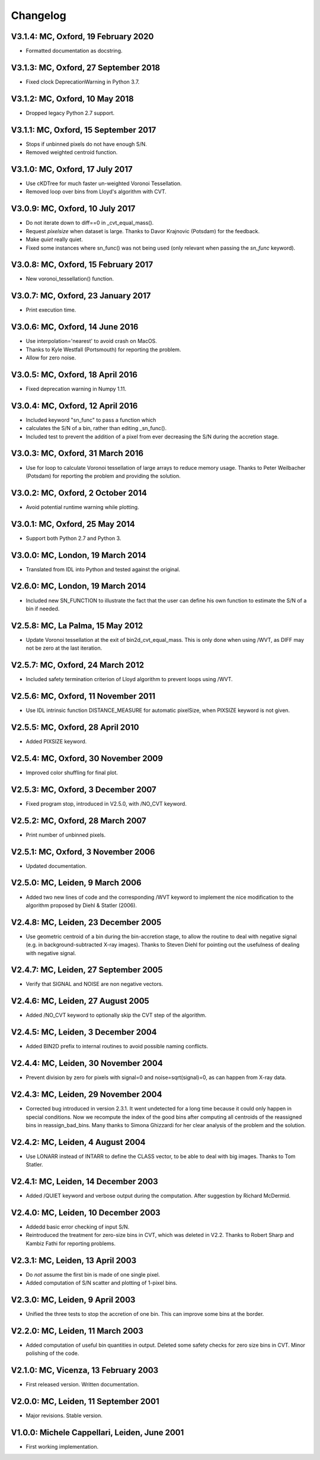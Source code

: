 Changelog
---------

V3.1.4: MC, Oxford, 19 February 2020
++++++++++++++++++++++++++++++++++++

- Formatted documentation as docstring. 

V3.1.3: MC, Oxford, 27 September 2018
+++++++++++++++++++++++++++++++++++++

- Fixed clock DeprecationWarning in Python 3.7.

V3.1.2: MC, Oxford, 10 May 2018
+++++++++++++++++++++++++++++++

- Dropped legacy Python 2.7 support. 

V3.1.1: MC, Oxford, 15 September 2017
+++++++++++++++++++++++++++++++++++++

- Stops if unbinned pixels do not have enough S/N.
- Removed weighted centroid function. 

V3.1.0: MC, Oxford, 17 July 2017
++++++++++++++++++++++++++++++++

- Use cKDTree for much faster un-weighted Voronoi Tessellation.
- Removed loop over bins from Lloyd's algorithm with CVT.
      
V3.0.9: MC, Oxford, 10 July 2017
++++++++++++++++++++++++++++++++

- Do not iterate down to diff==0 in _cvt_equal_mass().
- Request `pixelsize` when dataset is large. Thanks to Davor Krajnovic
  (Potsdam) for the feedback. 
- Make `quiet` really quiet.
- Fixed some instances where sn_func() was not being used (only relevant
  when passing the `sn_func` keyword). 

V3.0.8: MC, Oxford, 15 February 2017
++++++++++++++++++++++++++++++++++++

- New voronoi_tessellation() function. 

V3.0.7: MC, Oxford, 23 January 2017 
+++++++++++++++++++++++++++++++++++

- Print execution time. 

V3.0.6: MC, Oxford, 14 June 2016
++++++++++++++++++++++++++++++++

- Use interpolation='nearest' to avoid crash on MacOS.
- Thanks to Kyle Westfall (Portsmouth) for reporting the problem.
- Allow for zero noise. 

V3.0.5: MC, Oxford, 18 April 2016
+++++++++++++++++++++++++++++++++

- Fixed deprecation warning in Numpy 1.11. 

V3.0.4: MC, Oxford, 12 April 2016
+++++++++++++++++++++++++++++++++

- Included keyword "sn_func" to pass a function which
- calculates the S/N of a bin, rather than editing _sn_func().
- Included test to prevent the addition of a pixel from
  ever decreasing the S/N during the accretion stage.
      
V3.0.3: MC, Oxford, 31 March 2016
+++++++++++++++++++++++++++++++++

- Use for loop to calculate Voronoi tessellation of large arrays
  to reduce memory usage. Thanks to Peter Weilbacher (Potsdam) for
  reporting the problem and providing the solution.
      
V3.0.2: MC, Oxford, 2 October 2014
++++++++++++++++++++++++++++++++++

- Avoid potential runtime warning while plotting.

V3.0.1: MC, Oxford, 25 May 2014
+++++++++++++++++++++++++++++++

- Support both Python 2.7 and Python 3. 
      
V3.0.0: MC, London, 19 March 2014
+++++++++++++++++++++++++++++++++

- Translated from IDL into Python and tested against the original.
      
V2.6.0: MC, London, 19 March 2014
+++++++++++++++++++++++++++++++++

- Included new SN_FUNCTION to illustrate the fact that the user can
  define his own function to estimate the S/N of a bin if needed.
      
V2.5.8: MC, La Palma, 15 May 2012
+++++++++++++++++++++++++++++++++

- Update Voronoi tessellation at the exit of bin2d_cvt_equal_mass.
  This is only done when using /WVT, as DIFF may not be zero at the
  last iteration. 

V2.5.7: MC, Oxford, 24 March 2012
+++++++++++++++++++++++++++++++++

- Included safety termination criterion of Lloyd algorithm
  to prevent loops using /WVT. 

V2.5.6: MC, Oxford, 11 November 2011
++++++++++++++++++++++++++++++++++++

- Use IDL intrinsic function DISTANCE_MEASURE for automatic pixelSize, 
  when PIXSIZE keyword is not given.
      
V2.5.5: MC, Oxford, 28 April 2010
+++++++++++++++++++++++++++++++++

- Added PIXSIZE keyword. 
      
V2.5.4: MC, Oxford, 30 November 2009
++++++++++++++++++++++++++++++++++++

- Improved color shuffling for final plot.

V2.5.3: MC, Oxford, 3 December 2007
+++++++++++++++++++++++++++++++++++

- Fixed program stop, introduced in V2.5.0, with /NO_CVT keyword.
      
V2.5.2: MC, Oxford, 28 March 2007
+++++++++++++++++++++++++++++++++

- Print number of unbinned pixels. 
      
V2.5.1: MC, Oxford, 3 November 2006
+++++++++++++++++++++++++++++++++++

- Updated documentation. 

V2.5.0: MC, Leiden, 9 March 2006
++++++++++++++++++++++++++++++++

- Added two new lines of code and the corresponding /WVT keyword
  to implement the nice modification to the algorithm proposed by
  Diehl & Statler (2006). 

V2.4.8: MC, Leiden, 23 December 2005
++++++++++++++++++++++++++++++++++++

- Use geometric centroid of a bin during the bin-accretion stage,
  to allow the routine to deal with negative signal (e.g. in
  background-subtracted X-ray images). Thanks to Steven Diehl for
  pointing out the usefulness of dealing with negative signal.
      
V2.4.7: MC, Leiden, 27 September 2005
+++++++++++++++++++++++++++++++++++++

- Verify that SIGNAL and NOISE are non negative vectors.
      
V2.4.6: MC, Leiden, 27 August 2005
++++++++++++++++++++++++++++++++++

- Added /NO_CVT keyword to optionally skip the CVT step of
  the algorithm. 

V2.4.5: MC, Leiden, 3 December 2004
+++++++++++++++++++++++++++++++++++

- Added BIN2D prefix to internal routines to avoid possible
  naming conflicts. 

V2.4.4: MC, Leiden, 30 November 2004
++++++++++++++++++++++++++++++++++++

- Prevent division by zero for pixels with signal=0
  and noise=sqrt(signal)=0, as can happen from X-ray data.
      
V2.4.3: MC, Leiden, 29 November 2004
++++++++++++++++++++++++++++++++++++

- Corrected bug introduced in version 2.3.1. It went undetected
  for a long time because it could only happen in special conditions.
  Now we recompute the index of the good bins after computing all
  centroids of the reassigned bins in reassign_bad_bins. Many thanks
  to Simona Ghizzardi for her clear analysis of the problem and
  the solution. 

V2.4.2: MC, Leiden, 4 August 2004
+++++++++++++++++++++++++++++++++

- Use LONARR instead of INTARR to define the CLASS vector,
  to be able to deal with big images. Thanks to Tom Statler.
      
V2.4.1: MC, Leiden, 14 December 2003
++++++++++++++++++++++++++++++++++++

- Added /QUIET keyword and verbose output during the computation.
  After suggestion by Richard McDermid. 

V2.4.0: MC, Leiden, 10 December 2003
++++++++++++++++++++++++++++++++++++

- Addedd basic error checking of input S/N. 
- Reintroduced the treatment for zero-size bins in CVT, which 
  was deleted in V2.2. Thanks to Robert Sharp and Kambiz Fathi 
  for reporting problems.

V2.3.1: MC, Leiden, 13 April 2003
+++++++++++++++++++++++++++++++++

- Do *not* assume the first bin is made of one single pixel.
- Added computation of S/N scatter and plotting of 1-pixel bins.
      
V2.3.0: MC, Leiden, 9 April 2003
++++++++++++++++++++++++++++++++

- Unified the three tests to stop the accretion of one bin.
  This can improve some bins at the border. 

V2.2.0: MC, Leiden, 11 March 2003
+++++++++++++++++++++++++++++++++

- Added computation of useful bin quantities in output. Deleted some
  safety checks for zero size bins in CVT. Minor polishing of the code.
      
V2.1.0: MC, Vicenza, 13 February 2003
+++++++++++++++++++++++++++++++++++++

- First released version. Written documentation.
      
V2.0.0: MC, Leiden, 11 September 2001
+++++++++++++++++++++++++++++++++++++

- Major revisions. Stable version. 

V1.0.0: Michele Cappellari, Leiden, June 2001
+++++++++++++++++++++++++++++++++++++++++++++

- First working implementation. 
